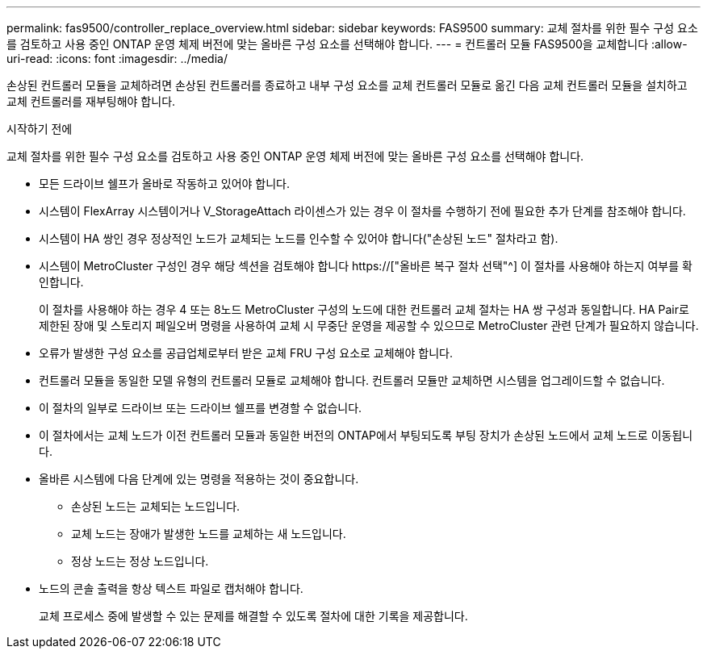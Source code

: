---
permalink: fas9500/controller_replace_overview.html 
sidebar: sidebar 
keywords: FAS9500 
summary: 교체 절차를 위한 필수 구성 요소를 검토하고 사용 중인 ONTAP 운영 체제 버전에 맞는 올바른 구성 요소를 선택해야 합니다. 
---
= 컨트롤러 모듈 FAS9500을 교체합니다
:allow-uri-read: 
:icons: font
:imagesdir: ../media/


[role="lead"]
손상된 컨트롤러 모듈을 교체하려면 손상된 컨트롤러를 종료하고 내부 구성 요소를 교체 컨트롤러 모듈로 옮긴 다음 교체 컨트롤러 모듈을 설치하고 교체 컨트롤러를 재부팅해야 합니다.

.시작하기 전에
교체 절차를 위한 필수 구성 요소를 검토하고 사용 중인 ONTAP 운영 체제 버전에 맞는 올바른 구성 요소를 선택해야 합니다.

* 모든 드라이브 쉘프가 올바로 작동하고 있어야 합니다.
* 시스템이 FlexArray 시스템이거나 V_StorageAttach 라이센스가 있는 경우 이 절차를 수행하기 전에 필요한 추가 단계를 참조해야 합니다.
* 시스템이 HA 쌍인 경우 정상적인 노드가 교체되는 노드를 인수할 수 있어야 합니다("손상된 노드" 절차라고 함).
* 시스템이 MetroCluster 구성인 경우 해당 섹션을 검토해야 합니다 https://["올바른 복구 절차 선택"^] 이 절차를 사용해야 하는지 여부를 확인합니다.
+
이 절차를 사용해야 하는 경우 4 또는 8노드 MetroCluster 구성의 노드에 대한 컨트롤러 교체 절차는 HA 쌍 구성과 동일합니다. HA Pair로 제한된 장애 및 스토리지 페일오버 명령을 사용하여 교체 시 무중단 운영을 제공할 수 있으므로 MetroCluster 관련 단계가 필요하지 않습니다.

* 오류가 발생한 구성 요소를 공급업체로부터 받은 교체 FRU 구성 요소로 교체해야 합니다.
* 컨트롤러 모듈을 동일한 모델 유형의 컨트롤러 모듈로 교체해야 합니다. 컨트롤러 모듈만 교체하면 시스템을 업그레이드할 수 없습니다.
* 이 절차의 일부로 드라이브 또는 드라이브 쉘프를 변경할 수 없습니다.
* 이 절차에서는 교체 노드가 이전 컨트롤러 모듈과 동일한 버전의 ONTAP에서 부팅되도록 부팅 장치가 손상된 노드에서 교체 노드로 이동됩니다.
* 올바른 시스템에 다음 단계에 있는 명령을 적용하는 것이 중요합니다.
+
** 손상된 노드는 교체되는 노드입니다.
** 교체 노드는 장애가 발생한 노드를 교체하는 새 노드입니다.
** 정상 노드는 정상 노드입니다.


* 노드의 콘솔 출력을 항상 텍스트 파일로 캡처해야 합니다.
+
교체 프로세스 중에 발생할 수 있는 문제를 해결할 수 있도록 절차에 대한 기록을 제공합니다.


